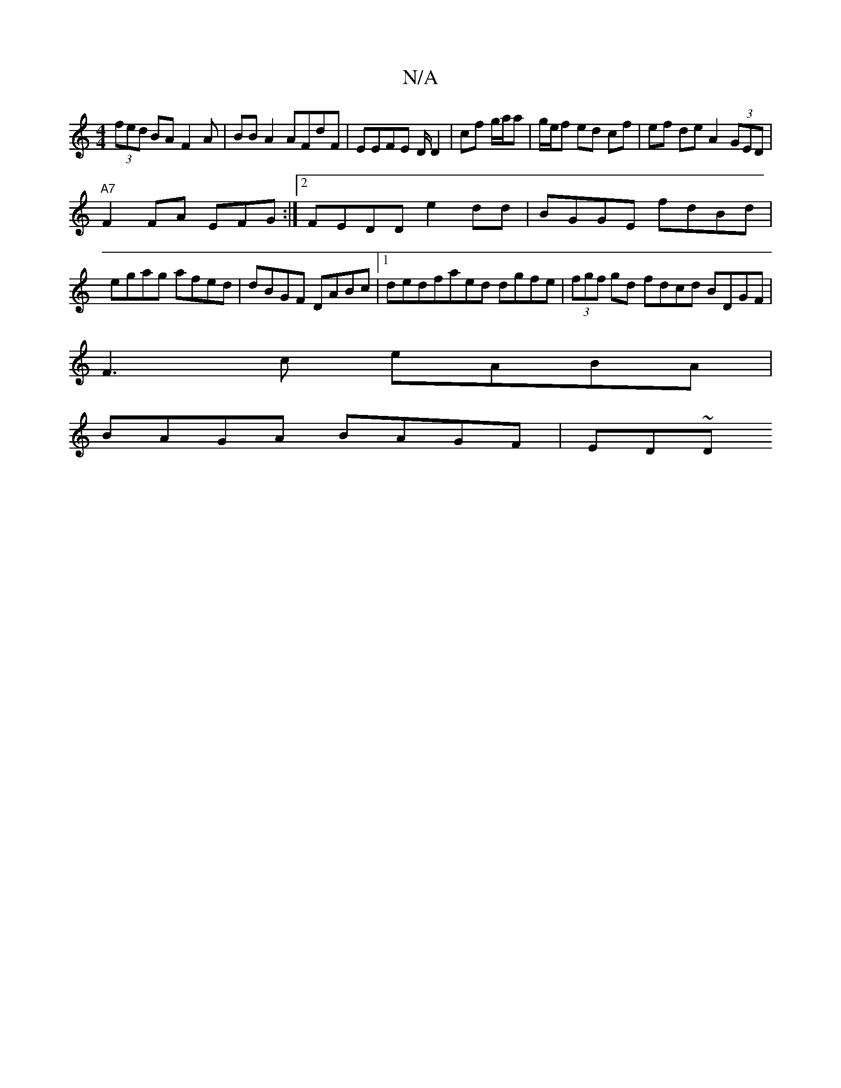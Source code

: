 X:1
T:N/A
M:4/4
R:N/A
K:Cmajor
(3fed BAF2A | BB A2 AFdF | EEFE D/ D2 | cf g/a/a | g/e/f ed cf| ef de A2 (3GED |
"A7"F2 FA EFG :|[2 FEDD e2 dd|BGGE fdBd|egag afed|dBGF DABc|1 dedfaed dgfe|(3fgf gd fdcd BDGF|
F3c eABA|
BAGA BAGF|ED~D